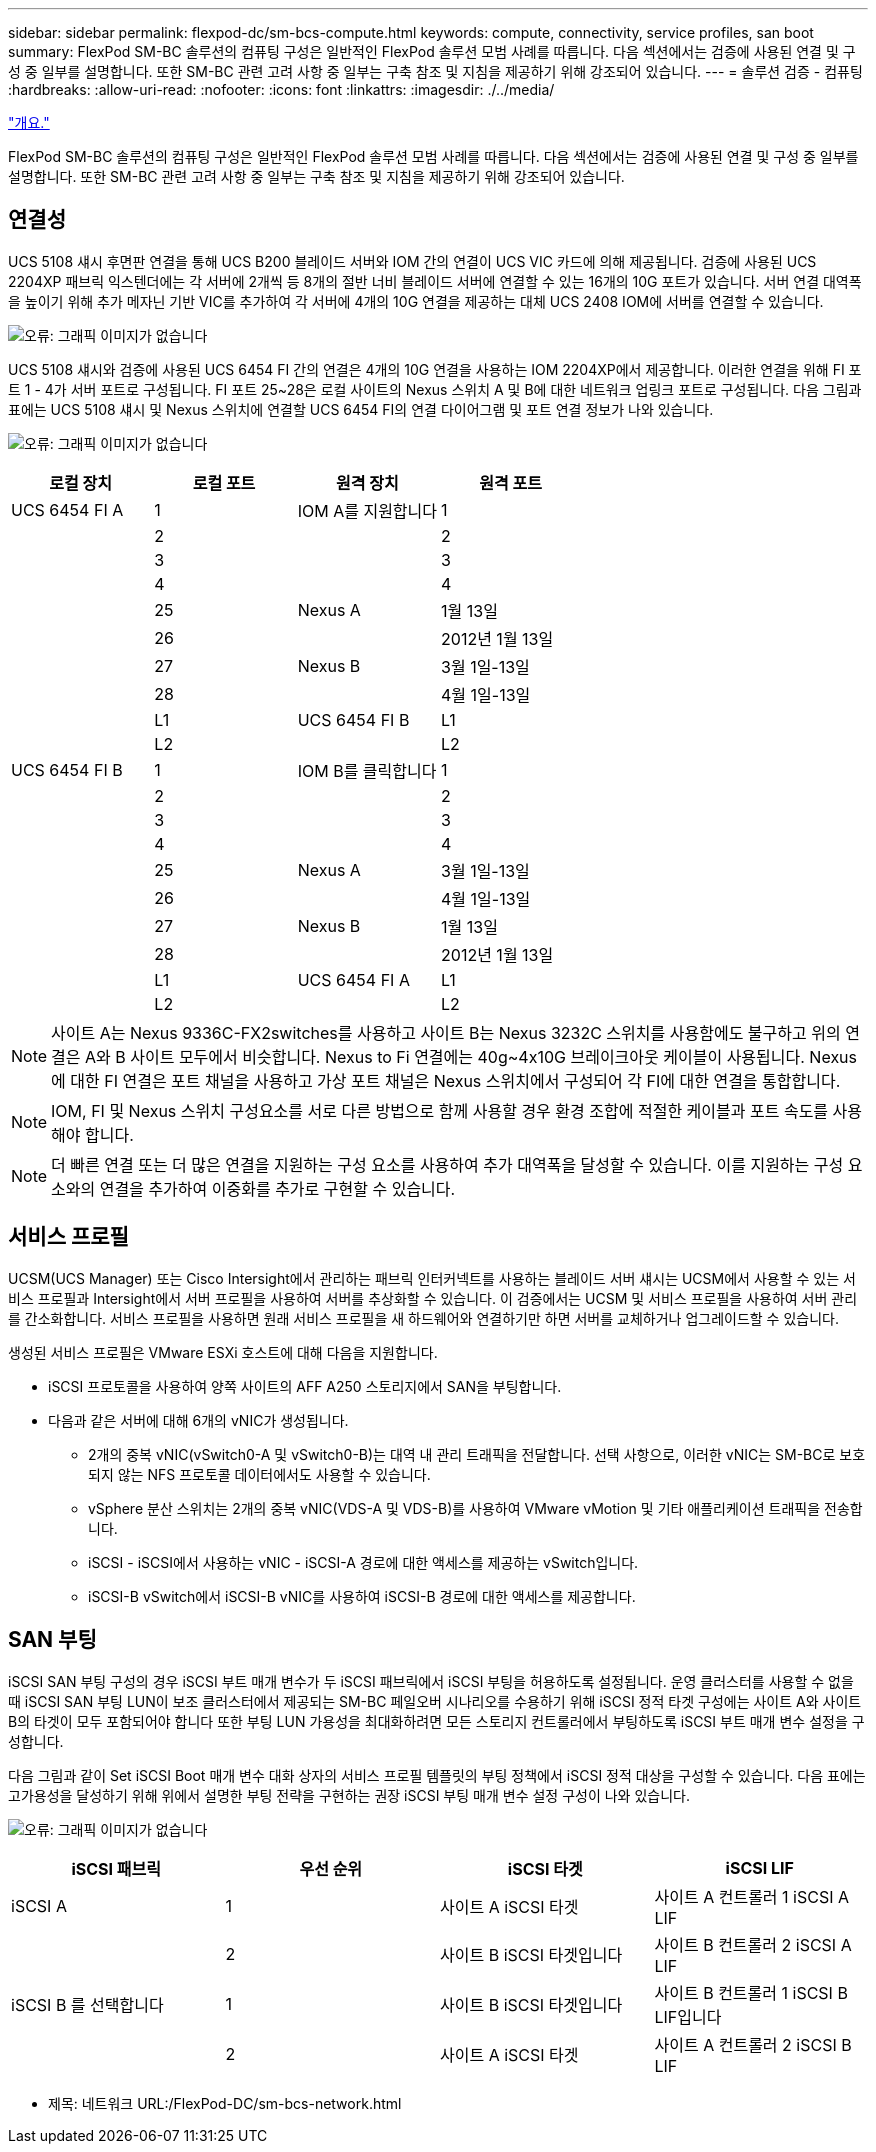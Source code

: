 ---
sidebar: sidebar 
permalink: flexpod-dc/sm-bcs-compute.html 
keywords: compute, connectivity, service profiles, san boot 
summary: FlexPod SM-BC 솔루션의 컴퓨팅 구성은 일반적인 FlexPod 솔루션 모범 사례를 따릅니다. 다음 섹션에서는 검증에 사용된 연결 및 구성 중 일부를 설명합니다. 또한 SM-BC 관련 고려 사항 중 일부는 구축 참조 및 지침을 제공하기 위해 강조되어 있습니다. 
---
= 솔루션 검증 - 컴퓨팅
:hardbreaks:
:allow-uri-read: 
:nofooter: 
:icons: font
:linkattrs: 
:imagesdir: ./../media/


link:sm-bcs-solution-validation_overview.html["개요."]

FlexPod SM-BC 솔루션의 컴퓨팅 구성은 일반적인 FlexPod 솔루션 모범 사례를 따릅니다. 다음 섹션에서는 검증에 사용된 연결 및 구성 중 일부를 설명합니다. 또한 SM-BC 관련 고려 사항 중 일부는 구축 참조 및 지침을 제공하기 위해 강조되어 있습니다.



== 연결성

UCS 5108 섀시 후면판 연결을 통해 UCS B200 블레이드 서버와 IOM 간의 연결이 UCS VIC 카드에 의해 제공됩니다. 검증에 사용된 UCS 2204XP 패브릭 익스텐더에는 각 서버에 2개씩 등 8개의 절반 너비 블레이드 서버에 연결할 수 있는 16개의 10G 포트가 있습니다. 서버 연결 대역폭을 높이기 위해 추가 메자닌 기반 VIC를 추가하여 각 서버에 4개의 10G 연결을 제공하는 대체 UCS 2408 IOM에 서버를 연결할 수 있습니다.

image:sm-bcs-image17.png["오류: 그래픽 이미지가 없습니다"]

UCS 5108 섀시와 검증에 사용된 UCS 6454 FI 간의 연결은 4개의 10G 연결을 사용하는 IOM 2204XP에서 제공합니다. 이러한 연결을 위해 FI 포트 1 - 4가 서버 포트로 구성됩니다. FI 포트 25~28은 로컬 사이트의 Nexus 스위치 A 및 B에 대한 네트워크 업링크 포트로 구성됩니다. 다음 그림과 표에는 UCS 5108 섀시 및 Nexus 스위치에 연결할 UCS 6454 FI의 연결 다이어그램 및 포트 연결 정보가 나와 있습니다.

image:sm-bcs-image18.png["오류: 그래픽 이미지가 없습니다"]

|===
| 로컬 장치 | 로컬 포트 | 원격 장치 | 원격 포트 


| UCS 6454 FI A | 1 | IOM A를 지원합니다 | 1 


|  | 2 |  | 2 


|  | 3 |  | 3 


|  | 4 |  | 4 


|  | 25 | Nexus A | 1월 13일 


|  | 26 |  | 2012년 1월 13일 


|  | 27 | Nexus B | 3월 1일-13일 


|  | 28 |  | 4월 1일-13일 


|  | L1 | UCS 6454 FI B | L1 


|  | L2 |  | L2 


| UCS 6454 FI B | 1 | IOM B를 클릭합니다 | 1 


|  | 2 |  | 2 


|  | 3 |  | 3 


|  | 4 |  | 4 


|  | 25 | Nexus A | 3월 1일-13일 


|  | 26 |  | 4월 1일-13일 


|  | 27 | Nexus B | 1월 13일 


|  | 28 |  | 2012년 1월 13일 


|  | L1 | UCS 6454 FI A | L1 


|  | L2 |  | L2 
|===

NOTE: 사이트 A는 Nexus 9336C-FX2switches를 사용하고 사이트 B는 Nexus 3232C 스위치를 사용함에도 불구하고 위의 연결은 A와 B 사이트 모두에서 비슷합니다. Nexus to Fi 연결에는 40g~4x10G 브레이크아웃 케이블이 사용됩니다. Nexus에 대한 FI 연결은 포트 채널을 사용하고 가상 포트 채널은 Nexus 스위치에서 구성되어 각 FI에 대한 연결을 통합합니다.


NOTE: IOM, FI 및 Nexus 스위치 구성요소를 서로 다른 방법으로 함께 사용할 경우 환경 조합에 적절한 케이블과 포트 속도를 사용해야 합니다.


NOTE: 더 빠른 연결 또는 더 많은 연결을 지원하는 구성 요소를 사용하여 추가 대역폭을 달성할 수 있습니다. 이를 지원하는 구성 요소와의 연결을 추가하여 이중화를 추가로 구현할 수 있습니다.



== 서비스 프로필

UCSM(UCS Manager) 또는 Cisco Intersight에서 관리하는 패브릭 인터커넥트를 사용하는 블레이드 서버 섀시는 UCSM에서 사용할 수 있는 서비스 프로필과 Intersight에서 서버 프로필을 사용하여 서버를 추상화할 수 있습니다. 이 검증에서는 UCSM 및 서비스 프로필을 사용하여 서버 관리를 간소화합니다. 서비스 프로필을 사용하면 원래 서비스 프로필을 새 하드웨어와 연결하기만 하면 서버를 교체하거나 업그레이드할 수 있습니다.

생성된 서비스 프로필은 VMware ESXi 호스트에 대해 다음을 지원합니다.

* iSCSI 프로토콜을 사용하여 양쪽 사이트의 AFF A250 스토리지에서 SAN을 부팅합니다.
* 다음과 같은 서버에 대해 6개의 vNIC가 생성됩니다.
+
** 2개의 중복 vNIC(vSwitch0-A 및 vSwitch0-B)는 대역 내 관리 트래픽을 전달합니다. 선택 사항으로, 이러한 vNIC는 SM-BC로 보호되지 않는 NFS 프로토콜 데이터에서도 사용할 수 있습니다.
** vSphere 분산 스위치는 2개의 중복 vNIC(VDS-A 및 VDS-B)를 사용하여 VMware vMotion 및 기타 애플리케이션 트래픽을 전송합니다.
** iSCSI - iSCSI에서 사용하는 vNIC - iSCSI-A 경로에 대한 액세스를 제공하는 vSwitch입니다.
** iSCSI-B vSwitch에서 iSCSI-B vNIC를 사용하여 iSCSI-B 경로에 대한 액세스를 제공합니다.






== SAN 부팅

iSCSI SAN 부팅 구성의 경우 iSCSI 부트 매개 변수가 두 iSCSI 패브릭에서 iSCSI 부팅을 허용하도록 설정됩니다. 운영 클러스터를 사용할 수 없을 때 iSCSI SAN 부팅 LUN이 보조 클러스터에서 제공되는 SM-BC 페일오버 시나리오를 수용하기 위해 iSCSI 정적 타겟 구성에는 사이트 A와 사이트 B의 타겟이 모두 포함되어야 합니다 또한 부팅 LUN 가용성을 최대화하려면 모든 스토리지 컨트롤러에서 부팅하도록 iSCSI 부트 매개 변수 설정을 구성합니다.

다음 그림과 같이 Set iSCSI Boot 매개 변수 대화 상자의 서비스 프로필 템플릿의 부팅 정책에서 iSCSI 정적 대상을 구성할 수 있습니다. 다음 표에는 고가용성을 달성하기 위해 위에서 설명한 부팅 전략을 구현하는 권장 iSCSI 부팅 매개 변수 설정 구성이 나와 있습니다.

image:sm-bcs-image19.png["오류: 그래픽 이미지가 없습니다"]

|===
| iSCSI 패브릭 | 우선 순위 | iSCSI 타겟 | iSCSI LIF 


| iSCSI A | 1 | 사이트 A iSCSI 타겟 | 사이트 A 컨트롤러 1 iSCSI A LIF 


|  | 2 | 사이트 B iSCSI 타겟입니다 | 사이트 B 컨트롤러 2 iSCSI A LIF 


| iSCSI B 를 선택합니다 | 1 | 사이트 B iSCSI 타겟입니다 | 사이트 B 컨트롤러 1 iSCSI B LIF입니다 


|  | 2 | 사이트 A iSCSI 타겟 | 사이트 A 컨트롤러 2 iSCSI B LIF 
|===
* 제목: 네트워크 URL:/FlexPod-DC/sm-bcs-network.html

